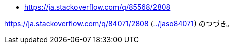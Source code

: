 * https://ja.stackoverflow.com/q/85568/2808

https://ja.stackoverflow.com/q/84071/2808 (link:../jaso84071[]) のつづき。

